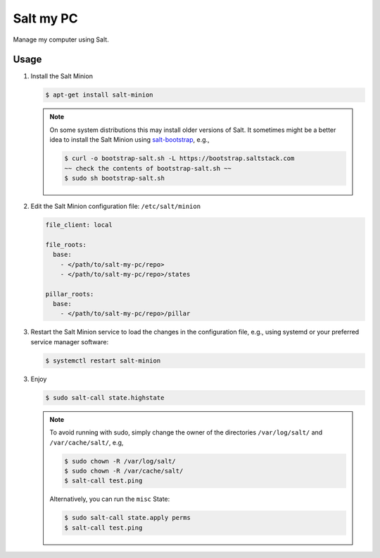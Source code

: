 Salt my PC
==========

Manage my computer using Salt.

Usage
-----

1. Install the Salt Minion

   .. code-block:: bash

       $ apt-get install salt-minion

   .. note::

       On some system distributions this may install older versions of Salt. It 
       sometimes might be a better idea to install the Salt Minion using 
       `salt-bootstrap <https://github.com/saltstack/salt-bootstrap>`__, e.g.,

       .. code-block:: bash

         $ curl -o bootstrap-salt.sh -L https://bootstrap.saltstack.com
         ~~ check the contents of bootstrap-salt.sh ~~
         $ sudo sh bootstrap-salt.sh

2. Edit the Salt Minion configuration file: ``/etc/salt/minion``

   .. code-block:: yaml

       file_client: local

       file_roots:
         base:
           - </path/to/salt-my-pc/repo>
           - </path/to/salt-my-pc/repo>/states

       pillar_roots:
         base:
           - </path/to/salt-my-pc/repo>/pillar

3. Restart the Salt Minion service to load the changes in the configuration
   file, e.g., using systemd or your preferred service manager software:

   .. code-block:: bash

       $ systemctl restart salt-minion

3. Enjoy

   .. code-block:: bash

       $ sudo salt-call state.highstate

   .. note::

      To avoid running with sudo, simply change the owner of the directories
      ``/var/log/salt/`` and ``/var/cache/salt/``, e.g,

      .. code-block:: bash

        $ sudo chown -R /var/log/salt/
        $ sudo chown -R /var/cache/salt/
        $ salt-call test.ping

      Alternatively, you can run the ``misc`` State:

      .. code-block:: bash

        $ sudo salt-call state.apply perms
        $ salt-call test.ping
